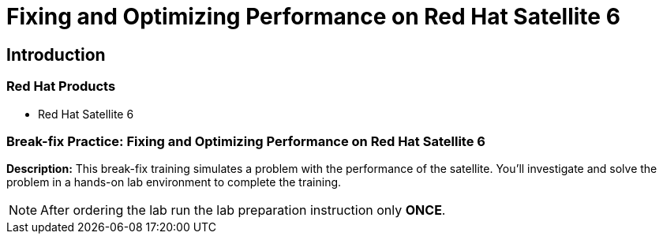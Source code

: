 = Fixing and Optimizing Performance on Red Hat Satellite 6
:navtitle: Home

== Introduction

=== Red Hat Products

- Red Hat Satellite 6

=== Break-fix Practice: Fixing and Optimizing Performance on Red Hat Satellite 6

*Description:*
This break-fix training simulates a problem with the performance of the satellite.
You'll investigate and solve the problem in a hands-on lab environment to complete the training.

NOTE: After ordering the lab run the lab preparation instruction only *ONCE*.

